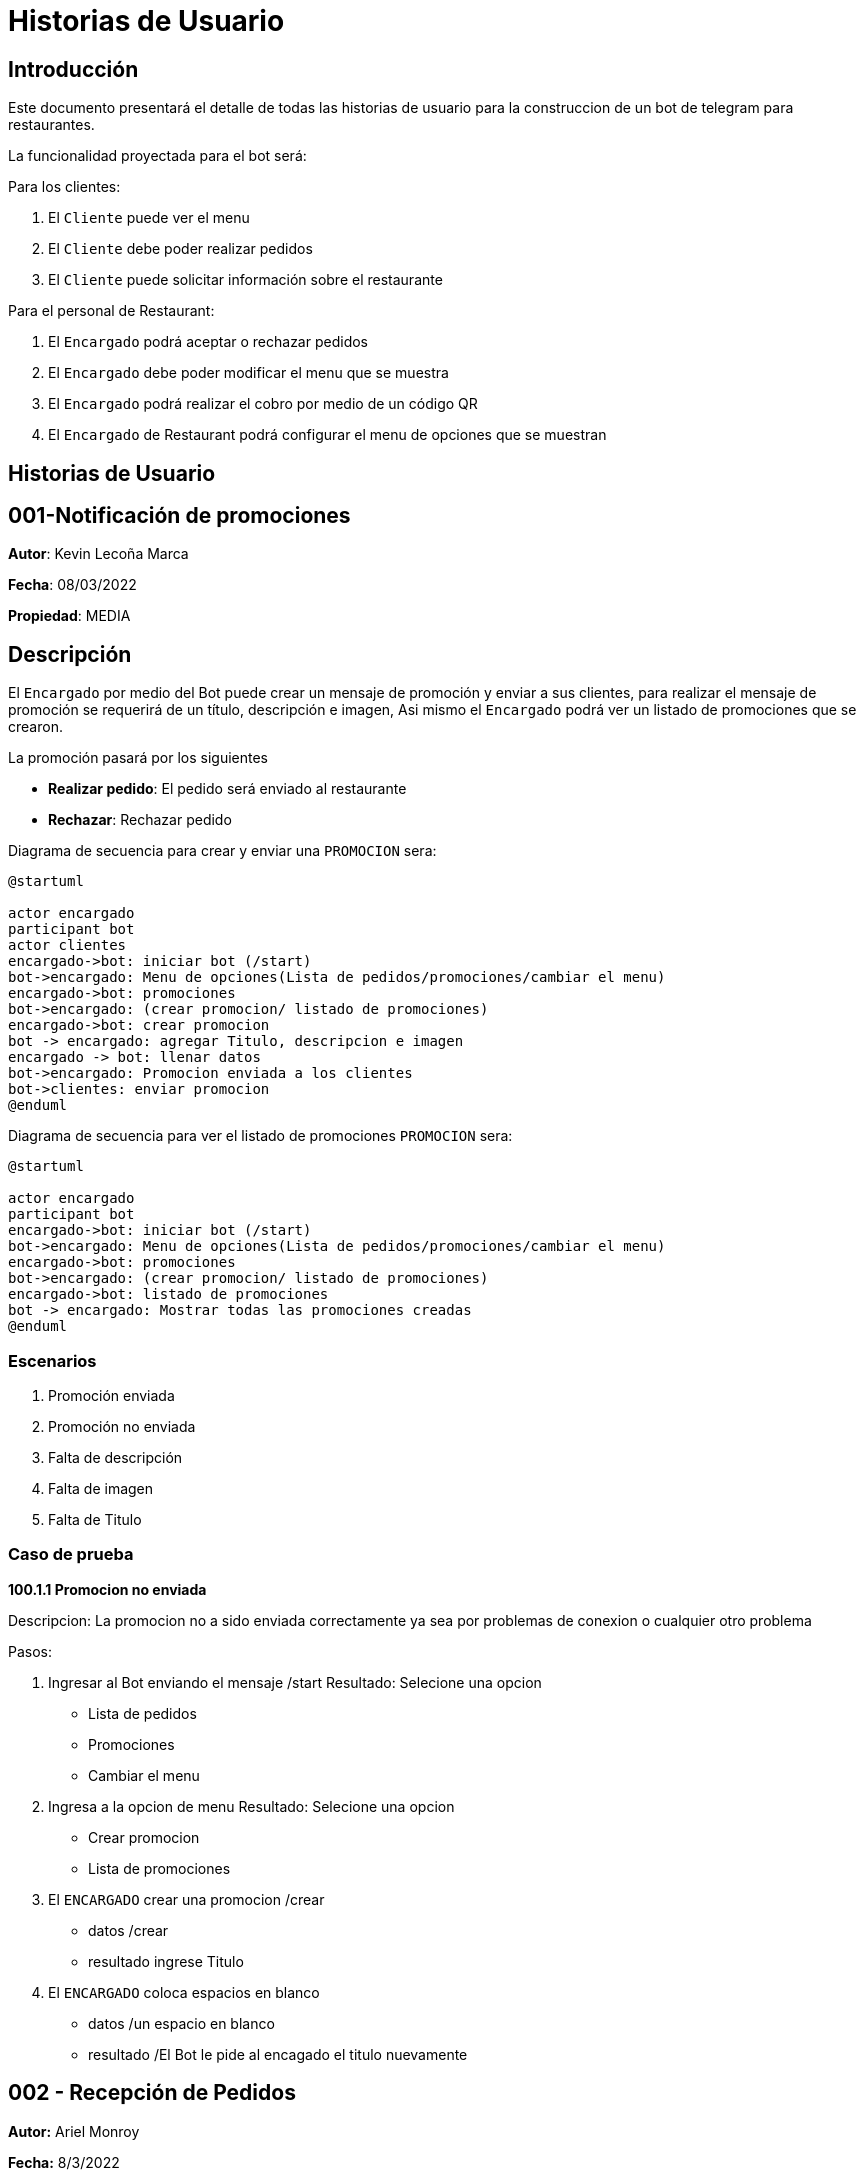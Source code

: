 = Historias de Usuario

== Introducción

Este documento presentará el detalle de todas las historias de usuario para la construccion de un bot de telegram para restaurantes.

La funcionalidad proyectada para el bot será:

Para los clientes: 

. El `Cliente` puede ver el menu
. El `Cliente` debe poder realizar pedidos
. El `Cliente` puede solicitar información sobre el restaurante

Para el personal de Restaurant:

. El `Encargado` podrá aceptar o rechazar pedidos
. El `Encargado` debe poder modificar el menu que se muestra
. El `Encargado` podrá realizar el cobro por medio de un código QR
. El `Encargado` de Restaurant podrá configurar el menu de opciones que se muestran

== Historias de Usuario

== 001-Notificación de promociones

*Autor*: Kevin Lecoña Marca

*Fecha*: 08/03/2022

*Propiedad*: MEDIA

== Descripción

El `Encargado` por medio del Bot puede crear un mensaje de promoción y enviar a sus clientes, para realizar el mensaje de promoción se requerirá de un título, descripción e imagen, Asi mismo el `Encargado` podrá ver un listado de promociones que se crearon.


La promoción pasará por los siguientes

* *Realizar pedido*: El pedido será enviado al restaurante
* *Rechazar*: Rechazar pedido

Diagrama de secuencia para crear y enviar una `PROMOCION` sera:

[plantuml, format="png", id="estados-solicitud"]
....
@startuml

actor encargado
participant bot
actor clientes
encargado->bot: iniciar bot (/start)
bot->encargado: Menu de opciones(Lista de pedidos/promociones/cambiar el menu)
encargado->bot: promociones
bot->encargado: (crear promocion/ listado de promociones)
encargado->bot: crear promocion
bot -> encargado: agregar Titulo, descripcion e imagen
encargado -> bot: llenar datos
bot->encargado: Promocion enviada a los clientes
bot->clientes: enviar promocion
@enduml
....
Diagrama de secuencia para ver el listado de promociones `PROMOCION` sera:

[plantuml, format="png", id="estados-solicitud"]
....
@startuml

actor encargado
participant bot
encargado->bot: iniciar bot (/start)
bot->encargado: Menu de opciones(Lista de pedidos/promociones/cambiar el menu)
encargado->bot: promociones
bot->encargado: (crear promocion/ listado de promociones)
encargado->bot: listado de promociones
bot -> encargado: Mostrar todas las promociones creadas
@enduml
....

=== Escenarios

1. Promoción enviada
2. Promoción no enviada
3. Falta de descripción
4. Falta de imagen
5. Falta de Titulo

=== Caso de prueba

*100.1.1 Promocion no enviada*

Descripcion: La promocion no a sido enviada correctamente ya sea por problemas de conexion o cualquier otro problema

Pasos:

1. Ingresar al Bot enviando el mensaje /start
Resultado: Selecione una opcion
- Lista de pedidos
- Promociones
- Cambiar el menu
2. Ingresa a la opcion de menu
Resultado: Selecione una opcion
- Crear promocion
- Lista de promociones
3. El `ENCARGADO` crear una promocion /crear
- datos /crear
- resultado ingrese Titulo
4. El `ENCARGADO` coloca espacios en blanco
- datos /un espacio en blanco
- resultado /El Bot le pide al encagado el titulo nuevamente


== 002 - Recepción de Pedidos

*Autor:* Ariel Monroy

*Fecha:* 8/3/2022

*Prioridad:* ALTA

=== Descripción

El `Cliente` debe seleccionar los platos que él desee junto con las cantidades de estos por medio del menú del bot, después debe añadir la ubicación para la entrega y finalmente enviar el `Pedido` En el restaurante el `Encargado` debe verificar si el restaurante puede cumplir con el `Pedido` para que este sea aceptado o rechazado. En caso de que el `Pedido` sea aceptado  el pedido un `Encargado` procederá a mandar un QR y se dará una hora estimada de llegada. Por otra parte si el `Pedido` fue rechazado el restaurante debe dar un comentario de los productos que no se puedan enviar.
Una vez que el `Cliente` realice el pago este debe mandar el comprobante al bot para que el `Pedido` sea preparado,el comprobante será verificado por el `Encargado`, en caso de que no se realice el pago antes de 10 minutos el bot cancelará automáticamente el `Pedido`.

El Pedido pasará por los siguientes estados:

* *ENVIADO:* Cuando el cliente envía su `Pedido` al BOT para ser revisado por el `Encargado`.
* *APROBADO*: Solicitud aprobada por el `Encargado` del Restaurante
* *RECHAZADO*: Solicitud rechazada por el `Encargado` del Restaurante
* *PAGADO*: El `Cliente` realiza el pago
* *CANCELADO*: El `Cliente` cancela una solicitud aprobada si no realiza el pago dentro del límite de tiempo, o si decide cancelarla antes de sea aprobada.

El diagrama de estados para  el `PEDIDO` será:

[plantuml, format="png", id="estados-solicitud"]
....
@startuml
[*] --> ENVIADO
ENVIADO --> APROBADO
ENVIADO --> RECHAZADO
ENVIADO ---> CANCELADO
RECHAZADO ---> [*]
APROBADO --> PAGADO
APROBADO -> CANCELADO
PAGADO --> [*]
CANCELADO --> [*]
@enduml
....



==== Escenario
. El pedido se envía para ser revisado por el `Encargado`.
. El `Encargado` del restaurante aprueba y manda el QR
. El `Encargado` del restaurante rechaza el pedido
. El `Cliente` el pago del pedido
. El pedido se cancela por haber excedido el tiempo de pago
. El `Cliente` cancela el pedido antes de ser aprobado
. El `Cliente` cancela el pedido antes de realizar el pago



==== Casos de Prueba

*002.1.1* El pedido se envía para ser revisado por el `Encargado`.

Descripción: El pedido fue enviado y espera por la revisión del `Encargado`.

Pasos:

.  El `Cliente` ingresa al bot, envía el comando /start y  selecciona los platos para el pedido
- Datos: Platos seleccionados
- Resultado: El bot retorna un mensaje pidiendo la dirección de entrega

. El `Cliente` Ingresa la dirección para enviar el pedido.
- Datos: Dirección de entrega
- Resultado: El bot retorna un mensaje de confirmación de la recepción.


*002.1.2*  El `Encargado` del restaurante aprueba y manda el QR

Descripción: El pedido fue enviado y aprobado por el ´Encargado´

Pasos:

.  El `Cliente` ingresa al bot, envía el comando /start y  selecciona los platos para el pedido
- Datos: Platos seleccionados
- Resultado: El bot retorna un mensaje pidiendo la dirección de entrega

. El `Cliente` Ingresa la dirección para enviar el pedido.
- Datos: Dirección de entrega
- Resultado: El bot retorna un mensaje de confirmación de la recepción.

. El `Encargado` aprueba el pedido
- Datos: Código QR
- Resultado: El bot retorna un mensaje de confirmación del pedido, este contiene la hora   de estimada de llegada, el total del pedido incluyendo delivery y un QR para el pago .

*002.1.3* El `Encargado` del restaurante rechaza el pedido

Descripción: El pedido fue enviado y rechazado por el `Encargado`

Pasos:

.  El `Cliente` ingresa al bot, envía el comando /start y  selecciona los platos para el pedido
- Datos: Platos seleccionados
- Resultado: El bot retorna un mensaje pidiendo la dirección de entrega

. El `Cliente` Ingresa la dirección para enviar el pedido.
- Datos: Dirección de entrega
- Resultado: El bot retorna un mensaje de confirmación de la recepción.

. El `Encargado` rechaza el pedido
- Datos: Ninguno
- Resultado: El bot retorna un mensaje  "Los siguientes productos no están disponibles: ...."

*002.1.4*  El `Cliente` realiza el pago del pedido

Descripción: El pedido fue enviado y aprobado por el ´Encargado´, después este responde con un código QR para que se realice el pago del ´Pedido´.

Pasos:

.  El `Cliente` ingresa al bot, envía el comando /start y  selecciona los platos para el pedido
- Datos: Platos seleccionados
- Resultado: El bot retorna un mensaje pidiendo la dirección de entrega

. El `Cliente` Ingresa la dirección para enviar el pedido.
- Datos: Dirección de entrega
- Resultado: El bot retorna un mensaje de confirmación de la recepción.

. El `Encargado` aprueba el pedido
- Datos: Código QR
- Resultado: El bot retorna un mensaje de confirmación del pedido, el total del pedido incluyendo delivery y un QR para el pago.

. El `Cliente` realiza el pago mediante el código QR y envía el comprobante de la transferencia para su revisión.
- Datos: Comprobante de pago
- Resultado: El bot retorna un mensaje de confirmación, este contiene la hora   de     estimada de llegada.

*002.1.5* El pedido se cancela por haber excedido el tiempo de pago

Descripción: El pedido fue enviado, pero el `Cliente` decide cancelarlo

Pasos:

.  El `Cliente` ingresa al bot, envía el comando /start y  selecciona los platos para el pedido
- Datos: Platos seleccionados
- Resultado: El bot retorna un mensaje pidiendo la dirección de entrega

. El `Cliente` Ingresa la dirección para enviar el pedido.
- Datos: Dirección de entrega
- Resultado: El bot retorna un mensaje de confirmación de la recepción.

. El `Encargado` aprueba el pedido
- Datos: Código QR
- Resultado: El bot retorna un mensaje de confirmación del pedido, este contiene la hora   de estimada de llegada, el total del pedido incluyendo delivery y un QR para el pago .

. El ´Bot´ manda notificaciones cada 5 minutos durante 11 minutos.
- Datos: Ninguno
- Resultado: El bot retorna mensajes de “Le quedan … minutos para mandar el comprobante de pago”.

. El `Cliente` no manda el comprobante .
- Datos: Ninguno
- Resultado: El bot retorna un mensaje “El pedido fue cancelado”.

*002.1.6*  El `Cliente` cancela el pedido antes de ser aprobado

Descripción: El pedido fue enviado pero el `Cliente`  decide cancelarlo antes de que el `Encargado` lo apruebe.

Pasos:

.  El `Cliente` ingresa al bot, envía el comando /start y  selecciona los platos para el pedido
- Datos: Platos seleccionados
- Resultado: El bot retorna un mensaje pidiendo la dirección de entrega

. El `Cliente` Ingresa la dirección para enviar el pedido.
- Datos: Dirección de entrega
- Resultado: El bot retorna un mensaje de confirmación de la recepción.

. El `Cliente` ingresa el comando para cancelar su pedido en curso
- Datos: Ninguno
- Resultado: El bot retorna un mensaje de confirmación de la cancelación.

*002.1.7* El `Cliente` cancela el pedido antes de realizar el pago

Descripción: El pedido fue enviado, pero el `Cliente` decide cancelarlo

Pasos:
.  El `Cliente` ingresa al bot, envía el comando /start y  selecciona los platos para el pedido
- Datos: Platos seleccionados
- Resultado: El bot retorna un mensaje pidiendo la dirección de entrega

. El `Cliente` Ingresa la dirección para enviar el pedido.
- Datos: Dirección de entrega
- Resultado: El bot retorna un mensaje de confirmación de la recepción.

. El `Encargado` aprueba el pedido
- Datos: Código QR
- Resultado: El bot retorna un mensaje de confirmación del pedido, este contiene la hora   de estimada de llegada, el total del pedido incluyendo delivery y un QR para el pago .

. El `Cliente` cancela el pedido.
- Datos: Ninguno
- Resultado: El bot retorna un mensaje “El pedido fue cancelado”.

